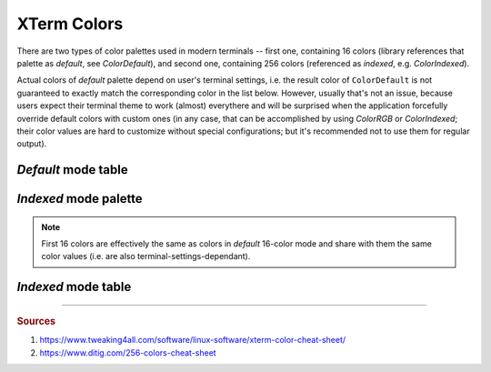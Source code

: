 .. _guide.xterm-colors:

.. default-role:: any

==========================
XTerm Colors
==========================

There are two types of color palettes used in modern terminals -- first one, containing 16 colors (library references
that palette as *default*, see `ColorDefault`), and second one, containing 256 colors (referenced as *indexed*,
e.g. `ColorIndexed`).


Actual colors of *default* palette depend on user's terminal settings, i.e. the result color of ``ColorDefault``
is not guaranteed to exactly match the corresponding color in the list below. However, usually that's not an issue,
because users expect their terminal theme to work (almost) everythere and will be surprised when the application
forcefully override default colors with custom ones (in any case, that can be accomplished by using `ColorRGB` or
`ColorIndexed`; their color values are hard to customize without special configurations; but it's recommended not
to use them for regular output).

*Default* mode table
====================

.. only:: html

   .. raw:: html
      :file: ../_include/xterm-colors-16-t.html

.. only:: latex

   .. include:: ../_include/xterm-colors-16-t.rst


*Indexed* mode palette
======================

.. only:: html

   .. raw:: html
      :file: ../_include/xterm-colors-256-p.html

.. only:: latex

   .. image:: ../_include/xterm-colors-256-p.png
      :align: center

.. note::

   First 16 colors are effectively the same as colors in *default* 16-color mode and share with them the same
   color values (i.e. are also terminal-settings-dependant).


*Indexed* mode table
====================

.. only:: html

   .. raw:: html
      :file: ../_include/xterm-colors-256-t.html

.. only:: latex

   .. include:: ../_include/xterm-colors-256-t.rst


-----

.. rubric:: Sources

1. https://www.tweaking4all.com/software/linux-software/xterm-color-cheat-sheet/
2. https://www.ditig.com/256-colors-cheat-sheet
